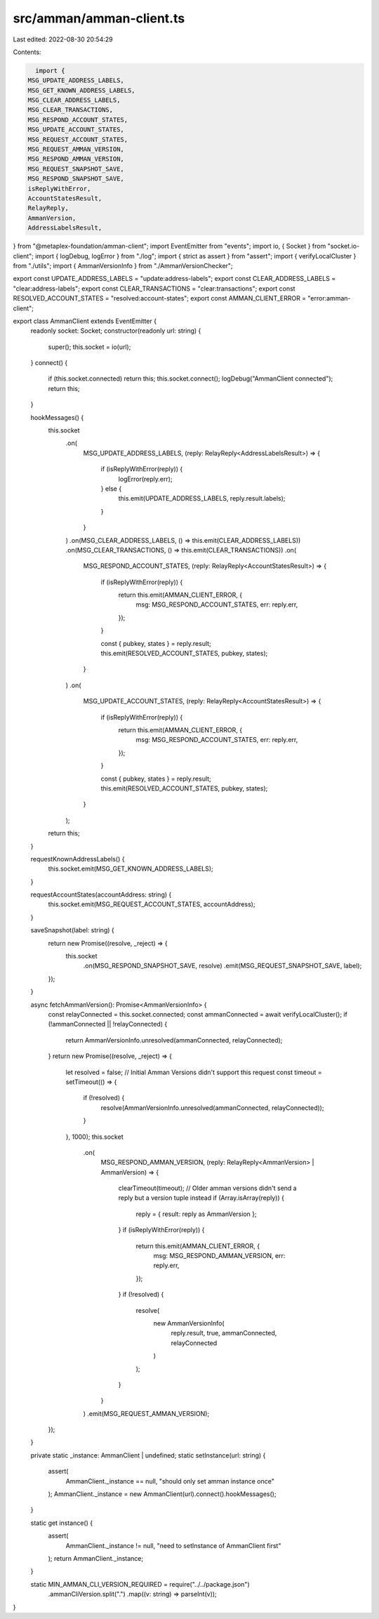 src/amman/amman-client.ts
=========================

Last edited: 2022-08-30 20:54:29

Contents:

.. code-block:: ts

    import {
  MSG_UPDATE_ADDRESS_LABELS,
  MSG_GET_KNOWN_ADDRESS_LABELS,
  MSG_CLEAR_ADDRESS_LABELS,
  MSG_CLEAR_TRANSACTIONS,
  MSG_RESPOND_ACCOUNT_STATES,
  MSG_UPDATE_ACCOUNT_STATES,
  MSG_REQUEST_ACCOUNT_STATES,
  MSG_REQUEST_AMMAN_VERSION,
  MSG_RESPOND_AMMAN_VERSION,
  MSG_REQUEST_SNAPSHOT_SAVE,
  MSG_RESPOND_SNAPSHOT_SAVE,
  isReplyWithError,
  AccountStatesResult,
  RelayReply,
  AmmanVersion,
  AddressLabelsResult,
} from "@metaplex-foundation/amman-client";
import EventEmitter from "events";
import io, { Socket } from "socket.io-client";
import { logDebug, logError } from "./log";
import { strict as assert } from "assert";
import { verifyLocalCluster } from "./utils";
import { AmmanVersionInfo } from "./AmmanVersionChecker";

export const UPDATE_ADDRESS_LABELS = "update:address-labels";
export const CLEAR_ADDRESS_LABELS = "clear:address-labels";
export const CLEAR_TRANSACTIONS = "clear:transactions";
export const RESOLVED_ACCOUNT_STATES = "resolved:account-states";
export const AMMAN_CLIENT_ERROR = "error:amman-client";

export class AmmanClient extends EventEmitter {
  readonly socket: Socket;
  constructor(readonly url: string) {
    super();
    this.socket = io(url);
  }
  connect() {
    if (this.socket.connected) return this;
    this.socket.connect();
    logDebug("AmmanClient connected");
    return this;
  }

  hookMessages() {
    this.socket
      .on(
        MSG_UPDATE_ADDRESS_LABELS,
        (reply: RelayReply<AddressLabelsResult>) => {
          if (isReplyWithError(reply)) {
            logError(reply.err);
          } else {
            this.emit(UPDATE_ADDRESS_LABELS, reply.result.labels);
          }
        }
      )
      .on(MSG_CLEAR_ADDRESS_LABELS, () => this.emit(CLEAR_ADDRESS_LABELS))
      .on(MSG_CLEAR_TRANSACTIONS, () => this.emit(CLEAR_TRANSACTIONS))
      .on(
        MSG_RESPOND_ACCOUNT_STATES,
        (reply: RelayReply<AccountStatesResult>) => {
          if (isReplyWithError(reply)) {
            return this.emit(AMMAN_CLIENT_ERROR, {
              msg: MSG_RESPOND_ACCOUNT_STATES,
              err: reply.err,
            });
          }

          const { pubkey, states } = reply.result;
          this.emit(RESOLVED_ACCOUNT_STATES, pubkey, states);
        }
      )
      .on(
        MSG_UPDATE_ACCOUNT_STATES,
        (reply: RelayReply<AccountStatesResult>) => {
          if (isReplyWithError(reply)) {
            return this.emit(AMMAN_CLIENT_ERROR, {
              msg: MSG_RESPOND_ACCOUNT_STATES,
              err: reply.err,
            });
          }

          const { pubkey, states } = reply.result;
          this.emit(RESOLVED_ACCOUNT_STATES, pubkey, states);
        }
      );

    return this;
  }

  requestKnownAddressLabels() {
    this.socket.emit(MSG_GET_KNOWN_ADDRESS_LABELS);
  }

  requestAccountStates(accountAddress: string) {
    this.socket.emit(MSG_REQUEST_ACCOUNT_STATES, accountAddress);
  }

  saveSnapshot(label: string) {
    return new Promise((resolve, _reject) => {
      this.socket
        .on(MSG_RESPOND_SNAPSHOT_SAVE, resolve)
        .emit(MSG_REQUEST_SNAPSHOT_SAVE, label);
    });
  }

  async fetchAmmanVersion(): Promise<AmmanVersionInfo> {
    const relayConnected = this.socket.connected;
    const ammanConnected = await verifyLocalCluster();
    if (!ammanConnected || !relayConnected) {
      return AmmanVersionInfo.unresolved(ammanConnected, relayConnected);
    }
    return new Promise((resolve, _reject) => {
      let resolved = false;
      // Initial Amman Versions didn't support this request
      const timeout = setTimeout(() => {
        if (!resolved) {
          resolve(AmmanVersionInfo.unresolved(ammanConnected, relayConnected));
        }
      }, 1000);
      this.socket
        .on(
          MSG_RESPOND_AMMAN_VERSION,
          (reply: RelayReply<AmmanVersion> | AmmanVersion) => {
            clearTimeout(timeout);
            // Older amman versions didn't send a reply but a version tuple instead
            if (Array.isArray(reply)) {
              reply = { result: reply as AmmanVersion };
            }
            if (isReplyWithError(reply)) {
              return this.emit(AMMAN_CLIENT_ERROR, {
                msg: MSG_RESPOND_AMMAN_VERSION,
                err: reply.err,
              });
            }
            if (!resolved) {
              resolve(
                new AmmanVersionInfo(
                  reply.result,
                  true,
                  ammanConnected,
                  relayConnected
                )
              );
            }
          }
        )
        .emit(MSG_REQUEST_AMMAN_VERSION);
    });
  }

  private static _instance: AmmanClient | undefined;
  static setInstance(url: string) {
    assert(
      AmmanClient._instance == null,
      "should only set amman instance once"
    );
    AmmanClient._instance = new AmmanClient(url).connect().hookMessages();
  }

  static get instance() {
    assert(
      AmmanClient._instance != null,
      "need to setInstance of AmmanClient first"
    );
    return AmmanClient._instance;
  }

  static MIN_AMMAN_CLI_VERSION_REQUIRED = require("../../package.json")
    .ammanCliVersion.split(".")
    .map((v: string) => parseInt(v));
}


